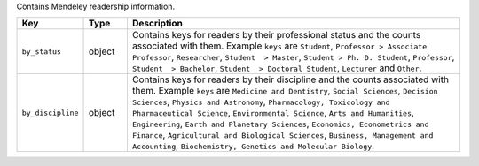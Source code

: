 Contains Mendeley readership information.

.. list-table:: 
   :widths: 10 10 80
   :header-rows: 1

   * - Key
     - Type
     - Description
   * - ``by_status``
     - object
     - Contains keys for readers by their professional status and the counts associated with them. Example ``keys`` are ``Student``, ``Professor > Associate Professor``, ``Researcher``, ``Student  > Master``, ``Student > Ph. D. Student``, ``Professor``,
       ``Student  > Bachelor``, ``Student  > Doctoral Student``, ``Lecturer`` and ``Other``.
   * - ``by_discipline``
     - object
     - Contains keys for readers by their discipline and the counts associated with them. Example ``keys`` are ``Medicine and Dentistry``, ``Social Sciences``, ``Decision Sciences``, ``Physics and Astronomy``, ``Pharmacology, Toxicology and Pharmaceutical Science``, ``Environmental Science``, ``Arts and Humanities``,
       ``Engineering``, ``Earth and Planetary Sciences``, ``Economics, Econometrics and Finance``, ``Agricultural and Biological Sciences``, ``Business, Management and Accounting``, ``Biochemistry, Genetics and Molecular Biology``.
